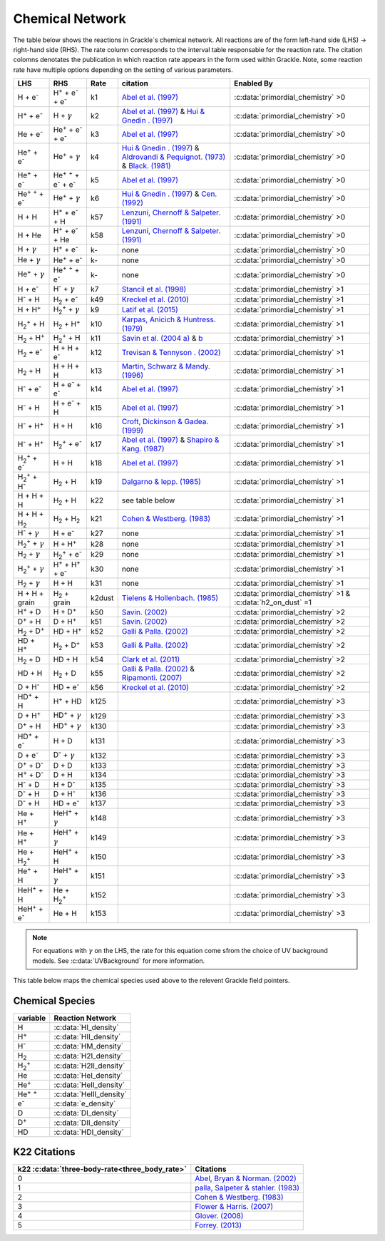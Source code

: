 .. _Network:

Chemical Network
==================
The table below shows the reactions in Grackle`s chemical network. All reactions are of the form left-hand side (LHS) -> right-hand side (RHS). The rate column corresponds to the interval table responsable for the reaction rate. The citation colomns denotates the publication in which reaction rate appears in the form used within Grackle. Note, some reaction rate have multiple options depending on the setting of various parameters.

========================================== ===================================================  ======= =====================================================================================================================================================================================================================================================================================  ===========================================================
LHS                                        RHS                                                   Rate   citation                                                                                                                                                                                                                                                                                 Enabled By
========================================== ===================================================  ======= =====================================================================================================================================================================================================================================================================================  ===========================================================
H + e\ :sup:`-`                            H\ :sup:`+` + e\ :sup:`-` + e\ :sup:`-`                k1    `Abel et al. (1997) <https://ui.adsabs.harvard.edu/abs/1997NewA....2..181A/abstract>`__                                                                                                                                                                                                :c:data:`primordial_chemistry` >0     
H\ :sup:`+` +  e\ :sup:`-`                 H +  :math:`{\gamma}`                                  k2    `Abel et al. (1997) <https://ui.adsabs.harvard.edu/abs/1997NewA....2..181A/abstract>`__  & `Hui & Gnedin . (1997) <https://ui.adsabs.harvard.edu/abs/1997MNRAS.292...27H/abstract>`__                                                                                                  :c:data:`primordial_chemistry` >0   
He +  e\ :sup:`-`                          He\ :sup:`+` +  e\ :sup:`-` +  e\ :sup:`-`             k3    `Abel et al. (1997) <https://ui.adsabs.harvard.edu/abs/1997NewA....2..181A/abstract>`__                                                                                                                                                                                                :c:data:`primordial_chemistry` >0  
He\ :sup:`+` + e\ :sup:`-`                 He\ :sup:`+` + :math:`{\gamma}`                        k4    `Hui & Gnedin . (1997) <https://ui.adsabs.harvard.edu/abs/1997MNRAS.292...27H/abstract>`_  & `Aldrovandi & Pequignot. (1973) <https://ui.adsabs.harvard.edu/abs/1973A%26A....25..137A/abstract>`_ & `Black. (1981) <https://ui.adsabs.harvard.edu/abs/1981MNRAS.197..553B/abstract>`_  :c:data:`primordial_chemistry` >0   
He\ :sup:`+` +  e\ :sup:`-`                He\ :sup:`+` :sup:`+` + e\ :sup:`-` + e\ :sup:`-`      k5    `Abel et al. (1997) <https://ui.adsabs.harvard.edu/abs/1997NewA....2..181A/abstract>`__                                                                                                                                                                                                :c:data:`primordial_chemistry` >0     
He\ :sup:`+` :sup:`+` + e\ :sup:`-`        He\ :sup:`+` +  :math:`{\gamma}`                       k6    `Hui & Gnedin . (1997) <https://ui.adsabs.harvard.edu/abs/1997MNRAS.292...27H/abstract>`__  & `Cen. (1992) <https://ui.adsabs.harvard.edu/abs/1992ApJS...78..341C/abstract>`__                                                                                                         :c:data:`primordial_chemistry` >0   
H + H                                      H\ :sup:`+` + e\ :sup:`-` + H                          k57   `Lenzuni, Chernoff & Salpeter. (1991) <https://ui.adsabs.harvard.edu/abs/1991ApJS...76..759L/abstract>`__                                                                                                                                                                              :c:data:`primordial_chemistry` >0   
H + He                                     H\ :sup:`+` + e\ :sup:`-` + He                         k58   `Lenzuni, Chernoff & Salpeter. (1991) <https://ui.adsabs.harvard.edu/abs/1991ApJS...76..759L/abstract>`__                                                                                                                                                                              :c:data:`primordial_chemistry` >0  
H + :math:`{\gamma}`                       H\ :sup:`+` + e\ :sup:`-`                              k-     none                                                                                                                                                                                                                                                                                  :c:data:`primordial_chemistry` >0      
He +  :math:`{\gamma}`                     He\ :sup:`+` + e\ :sup:`-`                             k-     none                                                                                                                                                                                                                                                                                  :c:data:`primordial_chemistry` >0              
He\ :sup:`+` + :math:`{\gamma}`            He\ :sup:`+` :sup:`+` + e\ :sup:`-`                    k-     none                                                                                                                                                                                                                                                                                  :c:data:`primordial_chemistry` >0                  
H + e\ :sup:`-`                            H\ :sup:`-` + :math:`{\gamma}`                         k7    `Stancil et al. (1998) <https://ui.adsabs.harvard.edu/abs/1998ApJ...509....1S/abstract>`__                                                                                                                                                                                             :c:data:`primordial_chemistry` >1                      
H\ :sup:`-` + H                            H\ :sub:`2` + e\ :sup:`-`                              k49   `Kreckel et al. (2010) <https://ui.adsabs.harvard.edu/abs/2010Sci...329...69K/abstract>`__                                                                                                                                                                                             :c:data:`primordial_chemistry` >1                          
H + H\ :sup:`+`                            H\ :sub:`2`:sup:`+` + :math:`{\gamma}`                 k9    `Latif et al. (2015) <https://ui.adsabs.harvard.edu/abs/2015MNRAS.446.3163L/abstract>`__                                                                                                                                                                                               :c:data:`primordial_chemistry` >1                     
H\ :sub:`2`:sup:`+` + H                    H\ :sub:`2` + H\ :sup:`+`                              k10   `Karpas, Anicich & Huntress. (1979) <https://ui.adsabs.harvard.edu/abs/1979JChPh..70.2877K/abstract>`__                                                                                                                                                                                :c:data:`primordial_chemistry` >1                 
H\ :sub:`2` + H\ :sup:`+`                  H\ :sub:`2`:sup:`+` + H                                k11   `Savin et al. (2004 a) <https://ui.adsabs.harvard.edu/abs/2004ApJ...606L.167S/abstract>`__  &  `b <https://ui.adsabs.harvard.edu/abs/2004ApJ...607L.147S/abstract>`__                                                                                                                  :c:data:`primordial_chemistry` >1           
H\ :sub:`2` + e\ :sup:`-`                  H + H + e\ :sup:`-`                                    k12   `Trevisan & Tennyson . (2002) <https://ui.adsabs.harvard.edu/abs/2002PPCF...44.1263T/abstract>`__                                                                                                                                                                                      :c:data:`primordial_chemistry` >1        
H\ :sub:`2` + H                            H + H + H                                              k13   `Martin, Schwarz & Mandy. (1996) <https://ui.adsabs.harvard.edu/abs/1996ApJ...461..265M/abstract>`__                                                                                                                                                                                   :c:data:`primordial_chemistry` >1                
H\ :sup:`-` + e\ :sup:`-`                  H + e\ :sup:`-` + e\ :sup:`-`                          k14   `Abel et al. (1997) <https://ui.adsabs.harvard.edu/abs/1997NewA....2..181A/abstract>`__                                                                                                                                                                                                :c:data:`primordial_chemistry` >1               
H\ :sup:`-` + H                            H + e\ :sup:`-` + H                                    k15   `Abel et al. (1997) <https://ui.adsabs.harvard.edu/abs/1997NewA....2..181A/abstract>`__                                                                                                                                                                                                :c:data:`primordial_chemistry` >1                       
H\ :sup:`-` + H\ :sup:`+`                  H + H                                                  k16   `Croft, Dickinson & Gadea. (1999) <https://ui.adsabs.harvard.edu/abs/1999MNRAS.304..327C/abstract>`__                                                                                                                                                                                  :c:data:`primordial_chemistry` >1
H\ :sup:`-` + H\ :sup:`+`                  H\ :sub:`2`:sup:`+` + e\ :sup:`-`                      k17   `Abel et al. (1997) <https://ui.adsabs.harvard.edu/abs/1997NewA....2..181A/abstract>`__  & `Shapiro & Kang. (1987) <https://ui.adsabs.harvard.edu/abs/1987ApJ...318...32S/abstract>`_                                                                                                  :c:data:`primordial_chemistry` >1                      
H\ :sub:`2`:sup:`+` + e\ :sup:`-`          H + H                                                  k18   `Abel et al. (1997) <https://ui.adsabs.harvard.edu/abs/1997NewA....2..181A/abstract>`__                                                                                                                                                                                                :c:data:`primordial_chemistry` >1           
H\ :sub:`2`:sup:`+` + H\ :sup:`-`          H\ :sub:`2` + H                                        k19   `Dalgarno & lepp. (1985) <https://ui.adsabs.harvard.edu/abs/1987IAUS..120..109D/abstract>`__                                                                                                                                                                                           :c:data:`primordial_chemistry` >1             
H + H + H                                  H\ :sub:`2` + H                                        k22    see table below                                                                                                                                                                                                                                                                       :c:data:`primordial_chemistry` >1  
H + H + H\ :sub:`2`                        H\ :sub:`2`  + H\ :sub:`2`                             k21   `Cohen & Westberg. (1983) <https://ui.adsabs.harvard.edu/abs/1983JPCRD..12..531C/abstract>`_                                                                                                                                                                                           :c:data:`primordial_chemistry` >1  
H\ :sup:`-` + :math:`{\gamma}`             H + e\ :sup:`-`                                        k27    none                                                                                                                                                                                                                                                                                  :c:data:`primordial_chemistry` >1  
H\ :sub:`2`:sup:`+` + :math:`{\gamma}`     H + H\ :sup:`+`                                        k28    none                                                                                                                                                                                                                                                                                  :c:data:`primordial_chemistry` >1  
H\ :sub:`2` + :math:`{\gamma}`             H\ :sub:`2`:sup:`+` + e\ :sup:`-`                      k29    none                                                                                                                                                                                                                                                                                  :c:data:`primordial_chemistry` >1   
H\ :sub:`2`:sup:`+` + :math:`{\gamma}`     H\ :sup:`+` +  H\ :sup:`+` + e\ :sup:`-`               k30    none                                                                                                                                                                                                                                                                                  :c:data:`primordial_chemistry` >1    
H\ :sub:`2` + :math:`{\gamma}`             H + H                                                  k31    none                                                                                                                                                                                                                                                                                  :c:data:`primordial_chemistry` >1 
H + H + grain                              H\ :sub:`2` + grain                                  k2dust   `Tielens & Hollenbach. (1985) <https://ui.adsabs.harvard.edu/abs/1985ApJ...291..722T/abstract>`__                                                                                                                                                                                     :c:data:`primordial_chemistry` >1 & :c:data:`h2_on_dust` =1
H\ :sup:`+` + D                            H + D\ :sup:`+`                                        k50    `Savin. (2002) <https://ui.adsabs.harvard.edu/abs/2002ApJ...566..599S/abstract>`__                                                                                                                                                                                                    :c:data:`primordial_chemistry` >2  
D\ :sup:`+` + H                            D + H\ :sup:`+`                                        k51    `Savin. (2002) <https://ui.adsabs.harvard.edu/abs/2002ApJ...566..599S/abstract>`__                                                                                                                                                                                                    :c:data:`primordial_chemistry` >2   
H\ :sub:`2` + D\ :sup:`+`                  HD + H\ :sup:`+`                                       k52    `Galli & Palla. (2002) <https://ui.adsabs.harvard.edu/abs/2002P%26SS...50.1197G/abstract>`__                                                                                                                                                                                          :c:data:`primordial_chemistry` >2  
HD + H\ :sup:`+`                           H\ :sub:`2` + D\ :sup:`+`                              k53    `Galli & Palla. (2002) <https://ui.adsabs.harvard.edu/abs/2002P%26SS...50.1197G/abstract>`__                                                                                                                                                                                          :c:data:`primordial_chemistry` >2 
H\ :sub:`2` + D                            HD + H                                                 k54    `Clark et al. (2011) <https://ui.adsabs.harvard.edu/abs/2011ApJ...727..110C/abstract>`__                                                                                                                                                                                              :c:data:`primordial_chemistry` >2          
HD + H                                     H\ :sub:`2` + D                                        k55    `Galli & Palla. (2002) <https://ui.adsabs.harvard.edu/abs/2002P%26SS...50.1197G/abstract>`__  & `Ripamonti. (2007) <https://ui.adsabs.harvard.edu/abs/2007MNRAS.376..709R/abstract>`_                                                                                                 :c:data:`primordial_chemistry` >2  
D + H\ :sup:`-`                            HD + e\ :sup:`-`                                       k56    `Kreckel et al. (2010) <https://ui.adsabs.harvard.edu/abs/2010Sci...329...69K/abstract>`__                                                                                                                                                                                            :c:data:`primordial_chemistry` >2   
HD\ :sup:`+` + H                           H\ :sup:`+` + HD                                       k125                                                                                                                                                                                                                                                                                         :c:data:`primordial_chemistry` >3                                    
D + H\ :sup:`+`                            HD\ :sup:`+` + :math:`{\gamma}`                        k129                                                                                                                                                                                                                                                                                         :c:data:`primordial_chemistry` >3                                   
D\ :sup:`+` + H                            HD\ :sup:`+` + :math:`{\gamma}`                        k130                                                                                                                                                                                                                                                                                         :c:data:`primordial_chemistry` >3                                  
HD\ :sup:`+` + e\ :sup:`-`                 H + D                                                  k131                                                                                                                                                                                                                                                                                         :c:data:`primordial_chemistry` >3        
D + e\ :sup:`-`                            D\ :sup:`-` + :math:`{\gamma}`                         k132                                                                                                                                                                                                                                                                                         :c:data:`primordial_chemistry` >3                                 
D\ :sup:`+` +  D\ :sup:`-`                 D + D                                                  k133                                                                                                                                                                                                                                                                                         :c:data:`primordial_chemistry` >3        
H\ :sup:`+` +  D\ :sup:`-`                 D + H                                                  k134                                                                                                                                                                                                                                                                                         :c:data:`primordial_chemistry` >3        
H\ :sup:`-` + D                            H + D\ :sup:`-`                                        k135                                                                                                                                                                                                                                                                                         :c:data:`primordial_chemistry` >3                       
D\ :sup:`-` + H                            D + H\ :sup:`-`                                        k136                                                                                                                                                                                                                                                                                         :c:data:`primordial_chemistry` >3                  
D\ :sup:`-` + H                            HD +  e\ :sup:`-`                                      k137                                                                                                                                                                                                                                                                                         :c:data:`primordial_chemistry` >3                    
He +  H\ :sup:`+`                          HeH\ :sup:`+` + :math:`{\gamma}`                       k148                                                                                                                                                                                                                                                                                         :c:data:`primordial_chemistry` >3                                    
He +  H\ :sup:`+`                          HeH\ :sup:`+` + :math:`{\gamma}`                       k149                                                                                                                                                                                                                                                                                         :c:data:`primordial_chemistry` >3                                    
He + H\ :sub:`2`:sup:`+`                   HeH\ :sup:`+` + H                                      k150                                                                                                                                                                                                                                                                                         :c:data:`primordial_chemistry` >3                    
He\ :sup:`+` + H                           HeH\ :sup:`+` + :math:`{\gamma}`                       k151                                                                                                                                                                                                                                                                                         :c:data:`primordial_chemistry` >3                                   
HeH\ :sup:`+` + H                          He + H\ :sub:`2`:sup:`+`                               k152                                                                                                                                                                                                                                                                                         :c:data:`primordial_chemistry` >3                           
HeH\ :sup:`+` + e\ :sup:`-`                He + H                                                 k153                                                                                                                                                                                                                                                                                         :c:data:`primordial_chemistry` >3          
========================================== ===================================================  ======= =====================================================================================================================================================================================================================================================================================  ===========================================================

.. note:: 
   For equations with :math:`{\gamma}` on the LHS, the rate for this equation come sfrom the choice of UV background models. See :c:data:`UVBackground` for more information.
   
This table below maps the chemical species used above to the relevent Grackle field pointers.

================
Chemical Species
================
===================== ========================             
variable               Reaction Network                       
===================== ========================              
H                     :c:data:`HI_density` 
H\ :sup:`+`           :c:data:`HII_density` 
H\ :sup:`-`           :c:data:`HM_density`  
H\ :sub:`2`           :c:data:`H2I_density` 
H\ :sub:`2`:sup:`+`   :c:data:`H2II_density` 
He                    :c:data:`HeI_density`        
He\ :sup:`+`          :c:data:`HeII_density`  
He\ :sup:`+` :sup:`+` :c:data:`HeIII_density` 
e\ :sup:`-`           :c:data:`e_density`  
D                     :c:data:`DI_density`
D\ :sup:`+`           :c:data:`DII_density`
HD                    :c:data:`HDI_density`
===================== ======================== 

=============
K22 Citations
=============

============================================== =======================================================================================================
k22 :c:data:`three-body-rate<three_body_rate>` Citations
============================================== =======================================================================================================
0                                               `Abel, Bryan & Norman. (2002) <https://ui.adsabs.harvard.edu/abs/2002Sci...295...93A/abstract>`_
1                                               `palla, Salpeter & stahler. (1983) <https://ui.adsabs.harvard.edu/abs/1983ApJ...271..632P/abstract>`_
2                                               `Cohen & Westberg. (1983) <https://ui.adsabs.harvard.edu/abs/1983JPCRD..12..531C/abstract>`_
3                                               `Flower & Harris. (2007) <https://ui.adsabs.harvard.edu/abs/2007MNRAS.377..705F/abstract>`_
4                                               `Glover. (2008) <https://ui.adsabs.harvard.edu/abs/2008IAUS..255....3G/abstract>`_   
5                                               `Forrey. (2013) <https://ui.adsabs.harvard.edu/abs/2013ApJ...773L..25F/abstract>`_    
============================================== =======================================================================================================